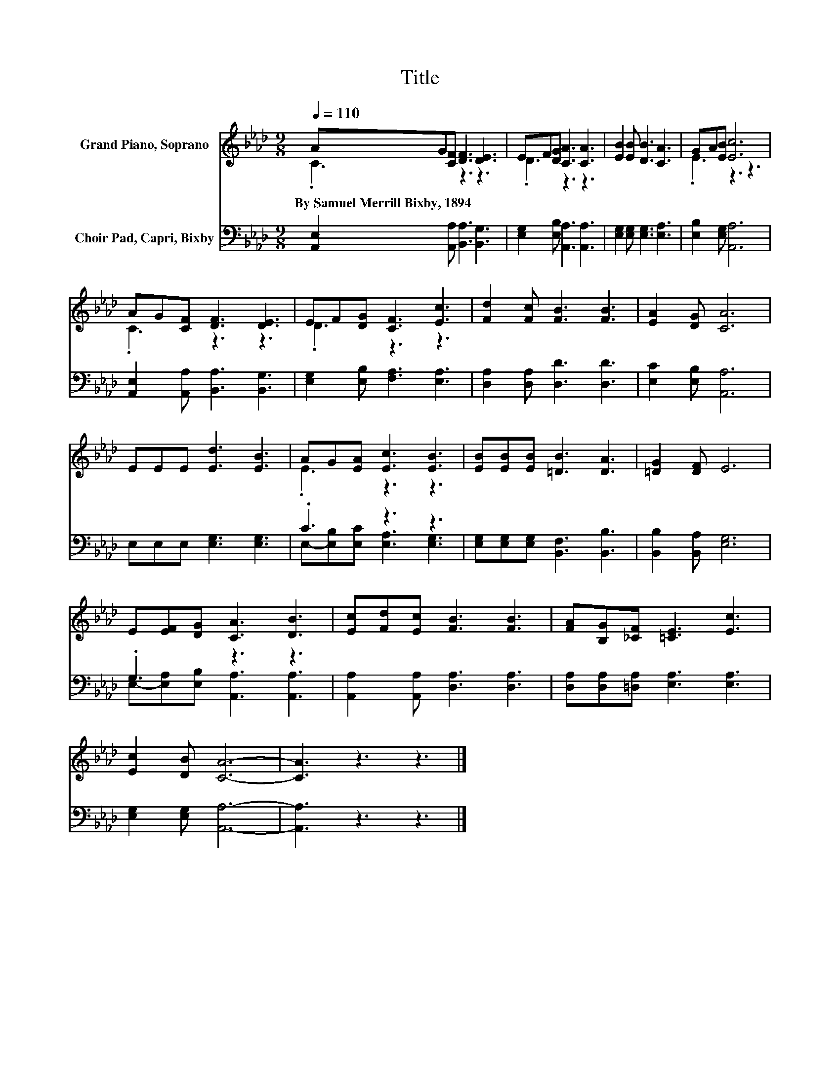 X:1
T:Title
%%score ( 1 2 ) ( 3 4 )
L:1/8
Q:1/4=110
M:9/8
K:Ab
V:1 treble nm="Grand Piano, Soprano"
V:2 treble 
V:3 bass nm="Choir Pad, Capri, Bixby"
V:4 bass 
V:1
 AG[CF] [DF]3 [DE]3 | EF[DG] [CA]3 [CA]3 | [EB]2 [EB] [DB]3 [CA]3 | GA[EB] [Ec]6 | %4
w: By~Samuel~Merrill~Bixby,~1894 * * * *||||
 AG[CF] [DF]3 [DE]3 | EF[DG] [CF]3 [Ec]3 | [Fd]2 [Fc] [FB]3 [FB]3 | [EA]2 [DG] [CA]6 | %8
w: ||||
 EEE [Ed]3 [EB]3 | AG[EA] [Ec]3 [EB]3 | [EB][EB][EB] [=DB]3 [DA]3 | [=DG]2 [DF] E6 | %12
w: ||||
 E[EF][DG] [CA]3 [DB]3 | [Ec][Fd][Ec] [FB]3 [FB]3 | [FA][B,G][_CF] [=CE]3 [Ec]3 | %15
w: |||
 [Ec]2 [DB] [CA]6- | [CA]3 z3 z3 |] %17
w: ||
V:2
 .C3 z3 z3 | .D3 z3 z3 | x9 | .E3 z3 z3 | .C3 z3 z3 | .D3 z3 z3 | x9 | x9 | x9 | .E3 z3 z3 | x9 | %11
 x9 | x9 | x9 | x9 | x9 | x9 |] %17
V:3
 [A,,E,]2 [A,,A,] [B,,A,]3 [B,,G,]3 | [E,G,]2 [E,B,] [A,,A,]3 [A,,A,]3 | %2
 [E,G,]2 [E,G,] [E,G,]3 [E,A,]3 | [E,B,]2 [E,G,] [A,,A,]6 | [A,,E,]2 [A,,A,] [B,,A,]3 [B,,G,]3 | %5
 [E,G,]2 [E,B,] [F,A,]3 [E,A,]3 | [D,A,]2 [D,A,] [D,D]3 [D,D]3 | [E,C]2 [E,B,] [A,,A,]6 | %8
 E,E,E, [E,G,]3 [E,G,]3 | .C3 z3 z3 | [E,G,][E,G,][E,G,] [B,,F,]3 [B,,B,]3 | %11
 [B,,B,]2 [B,,A,] [E,G,]6 | .G,3 z3 z3 | [A,,A,]2 [A,,A,] [D,A,]3 [D,A,]3 | %14
 [D,A,][D,A,][=D,A,] [E,A,]3 [E,A,]3 | [E,G,]2 [E,G,] [A,,A,]6- | [A,,A,]3 z3 z3 |] %17
V:4
 x9 | x9 | x9 | x9 | x9 | x9 | x9 | x9 | x9 | E,-[E,B,][E,C] [E,A,]3 [E,G,]3 | x9 | x9 | %12
 E,-[E,A,][E,B,] [A,,A,]3 [A,,A,]3 | x9 | x9 | x9 | x9 |] %17


